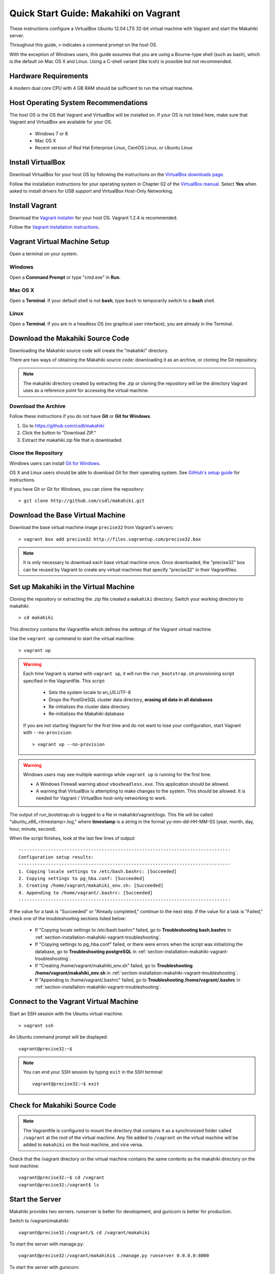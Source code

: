 .. _section-installation-makahiki-vagrant-quickstart:

Quick Start Guide: Makahiki on Vagrant 
======================================

These instructions configure a VirtualBox Ubuntu 12.04 LTS 32-bit virtual 
machine with Vagrant and start the Makahiki server.

Throughout this guide, ``>`` indicates a command prompt on the host OS.

With the exception of Windows users, this guide assumes that you are using a 
Bourne-type shell (such as bash), which is the default on Mac OS X and Linux. 
Using a C-shell variant (like tcsh) is possible but not recommended.

Hardware Requirements
---------------------

A modern dual core CPU with 4 GB RAM should be sufficient to run the virtual machine.

Host Operating System Recommendations
-------------------------------------

The host OS is the OS that Vagrant and VirtualBox will be installed on. 
If your OS is not listed here, make sure that Vagrant and VirtualBox are 
available for your OS.

  * Windows 7 or 8
  * Mac OS X
  * Recent version of Red Hat Enterprise Linux, CentOS Linux, or Ubuntu Linux

Install VirtualBox
------------------

Download VirtualBox for your host OS by following the instructions 
on the `VirtualBox downloads page`_.

Follow the installation instructions for your operating system in 
Chapter 02 of the `VirtualBox manual`_. Select **Yes** 
when asked to install drivers for USB support and VirtualBox Host-Only Networking.

.. _VirtualBox downloads page: http://www.virtualbox.org/wiki/Downloads
.. _VirtualBox manual: https://www.virtualbox.org/manual/ch02.html

Install Vagrant
---------------

Download the `Vagrant installer`_ for your host OS. Vagrant 1.2.4 is recommended.

Follow the `Vagrant installation instructions`_.

.. _Vagrant installer: http://downloads.vagrantup.com/
.. _Vagrant installation instructions: http://docs.vagrantup.com/v2/installation/index.html

Vagrant Virtual Machine Setup
-----------------------------

Open a terminal on your system.

Windows
*******

Open a **Command Prompt** or type "cmd.exe" in **Run**.

Mac OS X
********

Open a **Terminal**. If your default shell is not **bash**, type ``bash`` to temporarily 
switch to a **bash** shell.

Linux
*****

Open a **Terminal**. If you are in a headless OS (no graphical user interface), you are 
already in the Terminal.

Download the Makahiki Source Code
---------------------------------

Downloading the Makahiki source code will create the "makahiki" directory.

There are two ways of obtaining the Makahiki source code: downloading it as 
an archive, or cloning the Git repository.

.. note:: The makahiki directory created by extracting the .zip or 
   cloning the repository will be the directory Vagrant uses as a 
   reference point for accessing the virtual machine.

Download the Archive
********************

Follow these instructions if you do not have **Git** or **Git for Windows**.

1. Go to https://github.com/csdl/makahiki
2. Click the button to "Download ZIP."
3. Extract the makahiki.zip file that is downloaded.

Clone the Repository
********************
  
Windows users can install `Git for Windows`_.

OS X and Linux users should be able to download Git for their operating 
system. See `GitHub's setup guide`_ for instructions.

.. _Git for Windows: http://git-scm.com/download/win
.. _Github's setup guide: http://help.github.com/articles/set-up-git

If you have Git or Git for Windows, you can clone the repository::

  > git clone http://github.com/csdl/makahiki.git

Download the Base Virtual Machine
---------------------------------

Download the base virtual machine image ``precise32`` from Vagrant's servers::

  > vagrant box add precise32 http://files.vagrantup.com/precise32.box
  
.. note:: It is only necessary to download each base virtual machine once. 
   Once downloaded, the "precise32" box can be reused by Vagrant to create 
   any virtual machines that specify "precise32" in their Vagrantfiles.
   
Set up Makahiki in the Virtual Machine
--------------------------------------

Cloning the repository or extracting the .zip file created a ``makahiki`` directory.
Switch your working directory to makahiki::

  > cd makahiki
  
This directory contains the Vagrantfile which defines the settings 
of the Vagrant virtual machine.

Use the ``vagrant up`` command to start the virtual machine::

  > vagrant up
  
.. warning:: Each time Vagrant is started with ``vagrant up``, it will run the 
   ``run_bootstrap.sh`` provisioning script specified in the Vagrantfile. This 
   script:
   
     * Sets the system locale to en_US.UTF-8
     * Drops the PostGreSQL cluster data directory, **erasing all data in all databases**
     * Re-initializes the cluster data directory
     * Re-initializes the Makahiki database
   
   If you are not starting Vagrant for the first time and do not want to lose 
   your configuration, start Vagrant with ``--no-provision``::
   
     > vagrant up --no-provision
     
.. warning:: Windows users may see multiple warnings while ``vagrant up`` is running for the first time.

     * A Windows Firewall warning about ``vboxheadless.exe``. This application should be allowed.
     * A warning that VirtualBox is attempting to make changes to the system. This should be allowed. It is needed for Vagrant / VirtualBox host-only networking to work.
      
The output of run_bootstrap.sh is logged to a file in makahiki/vagrant/logs.
This file will be called "ubuntu_x86_<timestamp>.log," where **timestamp** is a 
string in the format yy-mm-dd-HH-MM-SS (year, month, day, hour, minute, second).

When the script finishes, look at the last few lines of output::

  -------------------------------------------------------------------------------
  Configuration setup results:
  -------------------------------------------------------------------------------
  1. Copying locale settings to /etc/bash.bashrc: [Succeeded]
  2. Copying settings to pg_hba.conf: [Succeeded]
  3. Creating /home/vagrant/makahiki_env.sh: [Succeeded]
  4. Appending to /home/vagrant/.bashrc: [Succeeded]
  -------------------------------------------------------------------------------
  
If the value for a task is "Succeeded" or "Already completed," continue to the 
next step. If the value for a task is "Failed," check one of the troubleshooting 
sections listed below:

  * If "Copying locale settings to /etc/bash.bashrc" failed, go to **Troubleshooting bash.bashrc** in :ref:`section-installation-makahiki-vagrant-troubleshooting`.
  * If "Copying settings to pg_hba.conf" failed, or there were errors when the script was initializing the database, go to **Troubleshooting postgreSQL** in :ref:`section-installation-makahiki-vagrant-troubleshooting`.
  * If "Creating /home/vagrant/makahiki_env.sh" failed, go to **Troubleshooting /home/vagrant/makahiki_env.sh** in :ref:`section-installation-makahiki-vagrant-troubleshooting`.
  * If "Appending to /home/vagrant/.bashrc" failed, go to **Troubleshooting /home/vagrant/.bashrc** in :ref:`section-installation-makahiki-vagrant-troubleshooting`.
   
Connect to the Vagrant Virtual Machine
--------------------------------------

Start an SSH session with the Ubuntu virtual machine::

  > vagrant ssh

An Ubuntu command prompt will be displayed:: 

  vagrant@precise32:~$
  
.. note::
   You can end your SSH session by typing ``exit`` in the SSH terminal::

     vagrant@precise32:~$ exit 

Check for Makahiki Source Code
------------------------------

.. note:: The Vagrantfile is configured to mount the directory that contains 
   it as a synchronized folder called ``/vagrant`` at the root of the virtual 
   machine. Any file added to ``/vagrant`` on the virtual machine will be added to 
   ``makahiki`` on the host machine, and vice versa.

Check that the /vagrant directory on the virtual machine contains the same 
contents as the makahiki directory on the host machine::

  vagrant@precise32:~$ cd /vagrant
  vagrant@precise32:/vagrant$ ls
   
Start the Server
----------------

Makahiki provides two servers. runserver is better for development, and 
gunicorn is better for production.

Switch to /vagrant/makahiki::

  vagrant@precise32:/vagrant/$ cd /vagrant/makahiki
  
To start the server with manage.py::

  vagrant@precise32:/vagrant/makahiki$ ./manage.py runserver 0.0.0.0:8000

To start the server with gunicorn::

  vagrant@precise32:/vagrant/makahiki$ ./manage.py run_gunicorn -b 0.0.0.0:8000

The web server can be accessed in a browser on the host machine at 
http://192.168.56.4:8000.

In the virtual machine, stop either server with Control+C when you are finished.

If the site is not reachable from your host machine, or your host machine is headless 
and has no GUI, refer to :ref:`section-installation-makahiki-vagrant-troubleshooting`.





